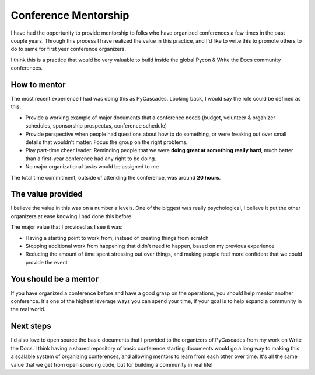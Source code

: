 .. post:: 
   :tags: conference, mentorship

Conference Mentorship
=====================

I have had the opportunity to provide mentorship to folks who have organized conferences a few times in the past couple years.
Through this process I have realized the value in this practice,
and I'd like to write this to promote others to do to same for first year conference organizers.

I think this is a practice that would be very valuable to build inside the global Pycon & Write the Docs community conferences.

How to mentor
-------------

The most recent experience I had was doing this as PyCascades.
Looking back,
I would say the role could be defined as this:

* Provide a working example of major documents that a conference needs (budget, volunteer & organizer schedules, sponsorship prospectus, conference schedule)
* Provide perspective when people had questions about how to do something, or were freaking out over small details that wouldn't matter. Focus the group on the right problems.
* Play part-time cheer leader. Reminding people that we were **doing great at something really hard**, much better than a first-year conference had any right to be doing.
* No major organizational tasks would be assigned to me

The total time commitment,
outside of attending the conference,
was around **20 hours**.

The value provided
------------------

I believe the value in this was on a number a levels.
One of the biggest was really psychological,
I believe it put the other organizers at ease knowing I had done this before.

The major value that I provided as I see it was:

* Having a starting point to work from, instead of creating things from scratch
* Stopping additional work from happening that didn't need to happen, based on my previous experience
* Reducing the amount of time spent stressing out over things, and making people feel more confident that we could provide the event

You should be a mentor
----------------------

If you have organized a conference before and have a good grasp on the operations,
you should help mentor another conference.
It's one of the highest leverage ways you can spend your time,
if your goal is to help expand a community in the real world.

Next steps
----------

I'd also love to open source the basic documents that I provided to the organizers of PyCascades from my work on Write the Docs.
I think having a shared repository of basic conference starting documents would go a long way to making this a scalable system of organizing conferences,
and allowing mentors to learn from each other over time.
It's all the same value that we get from open sourcing code,
but for building a community in real life!



